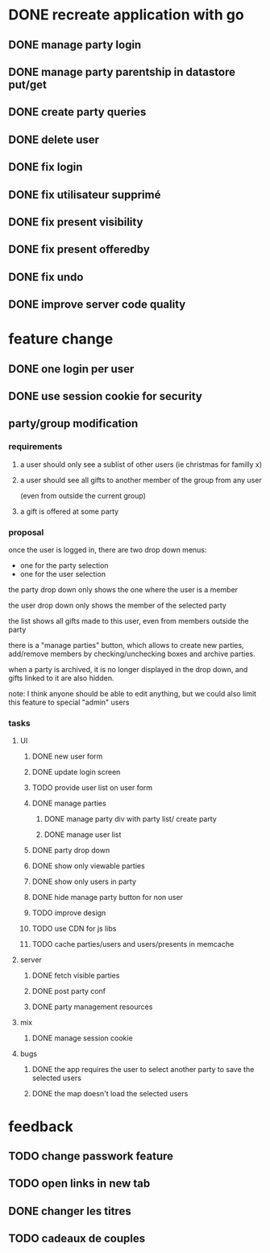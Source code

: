 * DONE recreate application with go
** DONE manage party login
** DONE manage party parentship in datastore put/get
** DONE create party queries
** DONE delete user
** DONE fix login
** DONE fix utilisateur supprimé
** DONE fix present visibility
** DONE fix present offeredby
** DONE fix undo
** DONE improve server code quality
* feature change
** DONE one login per user
** DONE use session cookie for security
** party/group modification
*** requirements
**** a user should only see a sublist of other users (ie christmas for familly x)
**** a user should see all gifts to another member of the group from any user
     (even from outside the current group)
**** a gift is offered at some party
*** proposal
    once the user is logged in, there are two drop down menus:
    - one for the party selection
    - one for the user selection

    the party drop down only shows the one where the user is a member

    the user drop down only shows the member of the selected party

    the list shows all gifts made to this user, even from members
    outside the party


    there is a "manage parties" button, which allows to create new
    parties, add/remove members by checking/unchecking boxes and
    archive parties.

    when a party is archived, it is no longer displayed in the drop
    down, and gifts linked to it are also hidden.

    note: I think anyone should be able to edit anything, but we could
    also limit this feature to special "admin" users

*** tasks
**** UI
***** DONE new user form
***** DONE update login screen
***** TODO provide user list on user form
***** DONE manage parties
****** DONE manage party div with party list/ create party
****** DONE manage user list
***** DONE party drop down
***** DONE show only viewable parties
***** DONE show only users in party
***** DONE hide manage party button for non user
***** TODO improve design
***** TODO use CDN for js libs
***** TODO cache parties/users and users/presents in memcache
**** server
***** DONE fetch visible parties
***** DONE post party conf
***** DONE party management resources
**** mix
***** DONE manage session cookie
**** bugs
***** DONE the app requires the user to select another party to save the selected users
***** DONE the map doesn't load the selected users
* feedback
** TODO change passwork feature
** TODO open links in new tab
** DONE changer les titres
** TODO cadeaux de couples
